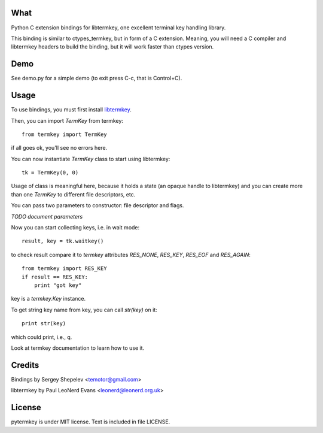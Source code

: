 What
====

Python C extension bindings for libtermkey, one excellent terminal key handling library.

This binding is similar to ctypes_termkey, but in form of a C extension.
Meaning, you will need a C compiler and libtermkey headers to build the binding, but it will work
faster than ctypes version.


Demo
====

See demo.py for a simple demo (to exit press C-c, that is Control+C).


Usage
=====

To use bindings, you must first install `libtermkey <http://www.leonerd.org.uk/code/libtermkey/>`_.

Then, you can import `TermKey` from termkey::

    from termkey import TermKey

if all goes ok, you'll see no errors here.

You can now instantiate `TermKey` class to start using libtermkey::

    tk = TermKey(0, 0)

Usage of class is meaningful here, because it holds a state (an opaque handle to libtermkey) and you can create
more than one `TermKey` to different file descriptors, etc.

You can pass two parameters to constructor: file descriptor and flags.

*TODO document parameters*

Now you can start collecting keys, i.e. in wait mode::

    result, key = tk.waitkey()

to check result compare it to `termkey` attributes `RES_NONE`, `RES_KEY`, `RES_EOF` and `RES_AGAIN`::

    from termkey import RES_KEY
    if result == RES_KEY:
        print "got key"

key is a `termkey.Key` instance.

To get string key name from key, you can call `str(key)` on it::

    print str(key)

which could print, i.e., q.

Look at termkey documentation to learn how to use it.


Credits
=======

Bindings by Sergey Shepelev <temotor@gmail.com>

libtermkey by Paul LeoNerd Evans <leonerd@leonerd.org.uk>


License
=======

pytermkey is under MIT license. Text is included in file LICENSE.

